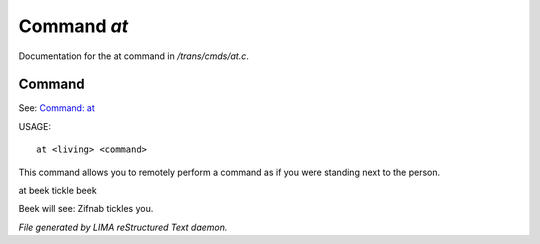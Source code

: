 *************
Command *at*
*************

Documentation for the at command in */trans/cmds/at.c*.

Command
=======

See: `Command: at <at.html>`_ 

USAGE::

	at <living> <command>

This command allows you to remotely perform a command
as if you were standing next to the person.

at beek tickle beek

Beek will see:  Zifnab tickles you.



*File generated by LIMA reStructured Text daemon.*

